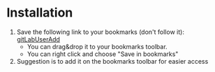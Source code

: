* Installation
  
  1) Save the following link to your bookmarks (don't follow it): [[javascript:(function(e,a,g,h,f,c,b,d){if(!(f%3De.jQuery)||g>f.fn.jquery||h(f)){c%3Da.createElement('script')%3Bc.type%3D'text/javascript'%3Bc.src%3D'https://ajax.googleapis.com/ajax/libs/jquery/'%2Bg%2B'/jquery.min.js'%3Bc.onload%3Dc.onreadystatechange%3Dfunction(){if(!b&&(!(d%3Dthis.readyState)||d%3D%3D'loaded'||d%3D%3D'complete')){h((f%3De.jQuery).noConflict(1),b%3D1)%3Bf(c).remove()}}%3Ba.documentElement.childNodes%5B0%5D.appendChild(c)}})(window,document,'1.3.2',function($,L){javascript:document.body.appendChild(document.createElement('script')).src%3D'https://cdn.rawgit.com/acca/gitLabUserAdd/master/gitLabUserAdd.min.js'%3Bvoid(0)})%3B][gitLabUserAdd]]
     - You can drag&drop it to your bookmarks toolbar.
     - You can right click and choose "Save in bookmarks"
  2) Suggestion is to add it on the bookmarks toolbar for easier access
